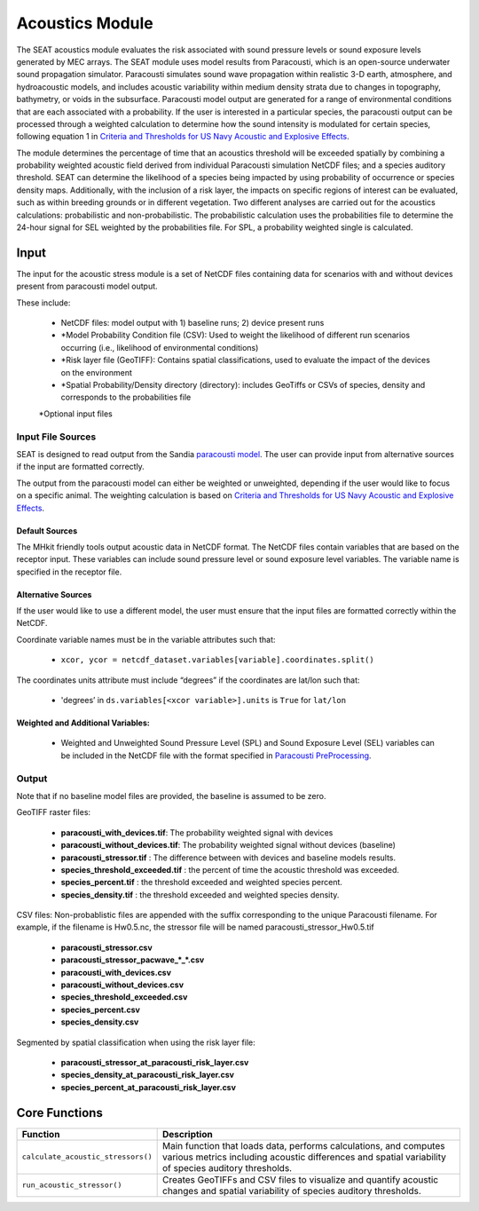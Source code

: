 .. _acoustics_module:

Acoustics Module
----------------

The SEAT acoustics module evaluates the risk associated with sound pressure levels or sound exposure levels generated by MEC arrays. 
The SEAT module uses model results from Paracousti, which is an open-source underwater sound propagation simulator. 
Paracousti simulates sound wave propagation within realistic 3-D earth, atmosphere, and hydroacoustic models, and includes acoustic 
variability within medium density strata due to changes in topography, bathymetry, or voids in the subsurface. 
Paracousti model output are generated for a range of environmental conditions that are each associated with a probability. If the user is interested in a particular species, the paracousti output can be processed through a 
weighted calculation to determine how the sound intensity is modulated for certain species, following equation 1 in `Criteria and Thresholds for US Navy Acoustic and Explosive Effects <https://nwtteis.com/portals/nwtteis/files/technical_reports/Criteria_and_Thresholds_for_U.S._Navy_Acoustic_and_Explosive_Effects_Analysis_June2017.pdf>`_.


The module determines the percentage of time that an acoustics threshold will be exceeded spatially
by combining a probability weighted acoustic field derived from individual Paracousti simulation NetCDF files; 
and a species auditory threshold. 
SEAT can determine the likelihood of a species being impacted by using probability of occurrence or species density maps. 
Additionally, with the inclusion of a risk layer, the impacts on specific regions of interest can be evaluated, such as within breeding grounds or in different vegetation.
Two different analyses are carried out for the acoustics calculations: probabilistic and non-probabilistic. 
The probabilistic calculation uses the probabilities file to determine the 24-hour signal for SEL weighted by the probabilities file. 
For SPL, a probability weighted single is calculated.


Input 
^^^^^^
The input for the acoustic stress module is a set of NetCDF files containing data for scenarios with and without devices present from paracousti model output.

These include:

  - NetCDF files: model output with 1) baseline runs; 2) device present runs

  - \*Model Probability Condition file (CSV): Used to weight the likelihood of different run scenarios occurring (i.e., likelihood of environmental conditions)
  
  - \*Risk layer file (GeoTIFF): Contains spatial classifications, used to evaluate the impact of the devices on the environment
  
  - \*Spatial Probability/Density directory (directory): includes GeoTiffs or CSVs of species, density and corresponds to the probabilities file

  \*Optional input files


Input File Sources
"""""""""""""""""""""
SEAT is designed to read output from the Sandia `paracousti model <https://sandialabs.github.io/Paracousti/>`_.
The user can provide input from alternative sources if the input are formatted correctly. 

The output from the paracousti model can either be weighted or unweighted, depending if the user would like to focus on a specific animal. 
The weighting calculation is based on `Criteria and Thresholds for US Navy Acoustic and Explosive Effects <https://nwtteis.com/portals/nwtteis/files/technical_reports/Criteria_and_Thresholds_for_U.S._Navy_Acoustic_and_Explosive_Effects_Analysis_June2017.pdf>`_.


Default Sources
+++++++++++++++++
The MHkit friendly tools output acoustic data in NetCDF format.  
The NetCDF files contain variables that are based on the receptor input. These variables can include sound pressure level or sound exposure level variables.
The variable name is specified in the receptor file.


Alternative Sources
+++++++++++++++++++++
If the user would like to use a different model, the user must ensure that the input files are formatted correctly within the NetCDF.

Coordinate variable names must be in the variable attributes such that: 

  * ``xcor, ycor = netcdf_dataset.variables[variable].coordinates.split()`` 

The coordinates units attribute must include “degrees” if the coordinates are lat/lon such that:

  * 'degrees’ in ``ds.variables[<xcor variable>].units`` is ``True`` for ``lat/lon``

Weighted and Additional Variables:
++++++++++++++++++++++++++++++++++++
  * Weighted and Unweighted Sound Pressure Level (SPL) and Sound Exposure Level (SEL) variables can be included in the NetCDF file with the format specified in `Paracousti PreProcessing <../seat_qgis_plugin/acoustics/01_paracousti_preprocessing.html>`_.

Output 
""""""

Note that if no baseline model files are provided, the baseline is assumed to be zero.

GeoTIFF raster files: 

  - **paracousti_with_devices.tif**: The probability weighted signal with devices
  - **paracousti_without_devices.tif**: The probability weighted signal without devices (baseline)
  - **paracousti_stressor.tif** : The difference between with devices and baseline models results. 
  - **species_threshold_exceeded.tif** : the percent of time the acoustic threshold was exceeded.
  - **species_percent.tif** : the threshold exceeded and weighted species percent.
  - **species_density.tif** : the threshold exceeded and weighted species density.

CSV files:
Non-probablistic files are appended with the suffix corresponding to the unique Paracousti filename. 
For example, if the filename is Hw0.5.nc, the stressor file will be named paracousti_stressor_Hw0.5.tif

      - **paracousti_stressor.csv**
      - **paracousti_stressor_pacwave_*_*.csv**
      - **paracousti_with_devices.csv**
      - **paracousti_without_devices.csv**
      - **species_threshold_exceeded.csv**
      - **species_percent.csv**
      - **species_density.csv**

Segmented by spatial classification when using the risk layer file: 

      - **paracousti_stressor_at_paracousti_risk_layer.csv**
      - **species_density_at_paracousti_risk_layer.csv**
      - **species_percent_at_paracousti_risk_layer.csv**
  


Core Functions 
^^^^^^^^^^^^^^^
+------------------------------------+-----------------------------------------------------------------------+
| Function                           | Description                                                           |
+====================================+=======================================================================+
| ``calculate_acoustic_stressors()`` | Main function that loads data, performs calculations, and computes    |
|                                    | various metrics including acoustic differences and spatial variability|
|                                    | of species auditory thresholds.                                       |
+------------------------------------+-----------------------------------------------------------------------+
| ``run_acoustic_stressor()``        | Creates GeoTIFFs and CSV files to visualize and quantify acoustic     |
|                                    | changes and spatial variability of species auditory thresholds.       |
+------------------------------------+-----------------------------------------------------------------------+
